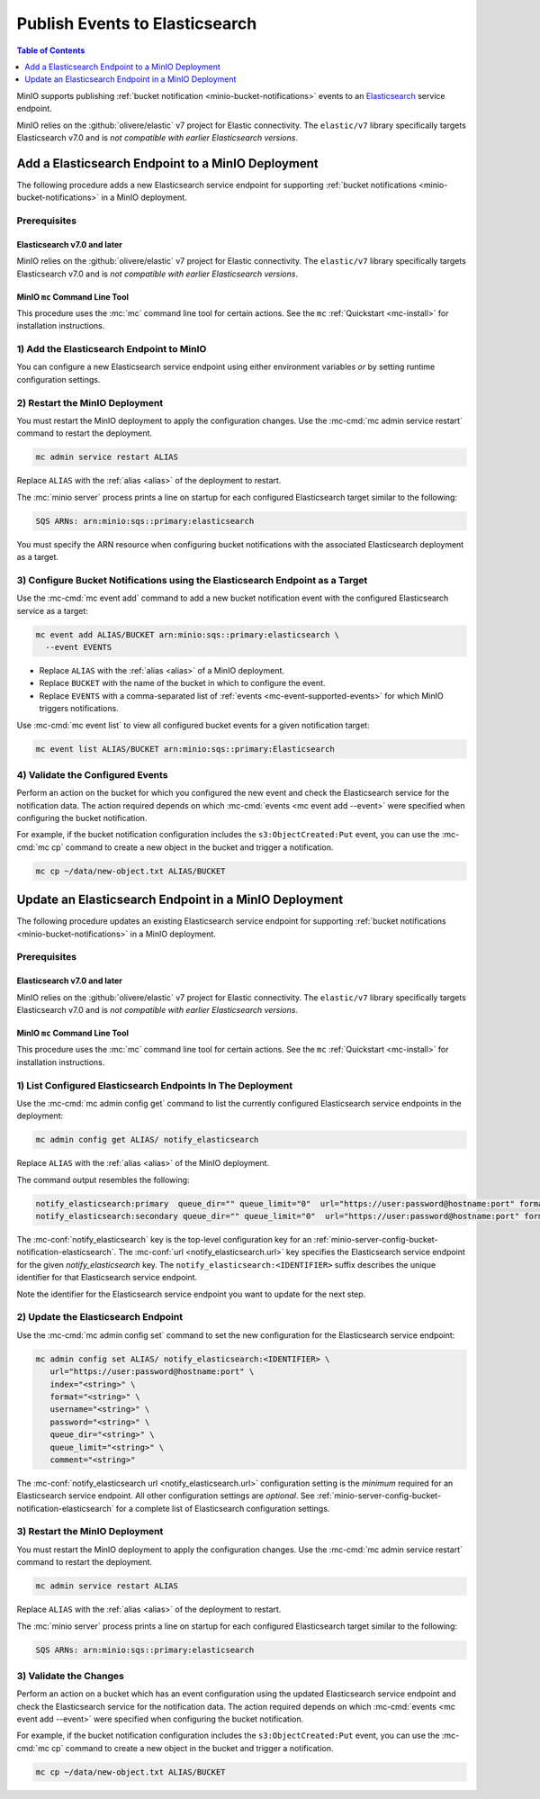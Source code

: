 .. _minio-bucket-notifications-publish-elasticsearch:

===============================
Publish Events to Elasticsearch
===============================

.. default-domain:: minio

.. contents:: Table of Contents
   :local:
   :depth: 1

MinIO supports publishing :ref:`bucket notification
<minio-bucket-notifications>` events to an
`Elasticsearch <https://www.elastic.co/>`__ service endpoint.

MinIO relies on the :github:`olivere/elastic` v7 project for Elastic
connectivity. The ``elastic/v7`` library specifically targets Elasticsearch
v7.0 and is *not compatible with earlier Elasticsearch versions*.

Add a Elasticsearch Endpoint to a MinIO Deployment
--------------------------------------------------

The following procedure adds a new Elasticsearch service endpoint for supporting
:ref:`bucket notifications <minio-bucket-notifications>` in a MinIO
deployment.

Prerequisites
~~~~~~~~~~~~~

Elasticsearch v7.0 and later
++++++++++++++++++++++++++++

MinIO relies on the :github:`olivere/elastic` v7 project for Elastic
connectivity. The ``elastic/v7`` library specifically targets Elasticsearch
v7.0 and is *not compatible with earlier Elasticsearch versions*.

MinIO ``mc`` Command Line Tool
++++++++++++++++++++++++++++++

This procedure uses the :mc:`mc` command line tool for certain actions. 
See the ``mc`` :ref:`Quickstart <mc-install>` for installation instructions.

1) Add the Elasticsearch Endpoint to MinIO
~~~~~~~~~~~~~~~~~~~~~~~~~~~~~~~~~~~~~~~~~~

You can configure a new Elasticsearch service endpoint using either environment variables
*or* by setting runtime configuration settings.

.. tab-set::

   .. tab-item:: Environment Variables

      MinIO supports specifying the Elasticsearch service endpoint and associated
      configuration settings using 
      :ref:`environment variables 
      <minio-server-envvar-bucket-notification-elasticsearch>`. The 
      :mc:`minio server` process applies the specified settings on its 
      next startup.
      
      The following example code sets *all*  environment variables
      related to configuring an Elasticsearch service endpoint. The minimum
      *required* variables are:

      - :envvar:`MINIO_NOTIFY_ELASTICSEARCH_ENABLE`
      - :envvar:`MINIO_NOTIFY_ELASTICSEARCH_URL`
      - :envvar:`MINIO_NOTIFY_ELASTICSEARCH_INDEX`
      - :envvar:`MINIO_NOTIFY_ELASTICSEARCH_FORMAT`


      .. code-block:: shell
         :class: copyable

         set MINIO_NOTIFY_ELASTICSEARCH_ENABLE_<IDENTIFIER>="on"
         set MINIO_NOTIFY_ELASTICSEARCH_URL_<IDENTIFIER>="<ENDPOINT>"
         set MINIO_NOTIFY_ELASTICSEARCH_INDEX_<IDENTIFIER>="<string>"
         set MINIO_NOTIFY_ELASTICSEARCH_FORMAT_<IDENTIFIER>="<string>"
         set MINIO_NOTIFY_ELASTICSEARCH_USERNAME_<IDENTIFIER>="<string>"
         set MINIO_NOTIFY_ELASTICSEARCH_PASSWORD_<IDENTIFIER>="<string>"
         set MINIO_NOTIFY_ELASTICSEARCH_QUEUE_DIR_<IDENTIFIER>="<string>"
         set MINIO_NOTIFY_ELASTICSEARCH_QUEUE_LIMIT_<IDENTIFIER>="<string>"
         set MINIO_NOTIFY_ELASTICSEARCH_COMMENT_<IDENTIFIER>="<string>"

      - Replace ``<IDENTIFIER>`` with a unique descriptive string for the
        TARGET service endpoint. Use the same ``<IDENTIFIER>`` value for all 
        environment variables related to the new target service endpoint.
        The following examples assume an identifier of ``PRIMARY``.

        If the specified ``<IDENTIFIER>`` matches an existing Elasticsearch
        service endpoint on the MinIO deployment, the new settings *override*
        any existing settings for that endpoint. Use 
        :mc-cmd:`mc admin config get notify_elasticsearch <mc admin config get>`
        to review the currently configured Elasticsearch endpoints on the MinIO
        deployment.

      - Replace ``<ENDPOINT>`` with the URL of the Elasticsearch service endpoint.
        For example:

      See :ref:`Elasticsearch Service for Bucket Notifications
      <minio-server-envvar-bucket-notification-elasticsearch>` for complete
      documentation on each environment variable.

   .. tab-item:: Configuration Settings

      MinIO supports adding or updating Elasticsearch endpoints on a running 
      :mc:`minio server` process using the :mc-cmd:`mc admin config set` command 
      and the :mc-conf:`notify_elasticsearch` configuration key. You must restart the 
      :mc:`minio server` process to apply any new or updated configuration
      settings.

      The following example code sets *all*  settings related to configuring an
      Elasticsearch service endpoint. The minimum *required* settings are:
      
      - :mc-conf:`url <notify_elasticsearch.url>`
      - :mc-conf:`index <notify_elasticsearch.index>`
      - :mc-conf:`format <notify_elasticsearch.format>` 

      .. code-block:: shell
         :class: copyable

         mc admin config set ALIAS/ notify_elasticsearch:IDENTIFIER \
            url="ENDPOINT" \
            index="<string>" \
            format="<string>" \
            username="<string>" \
            password="<string>" \
            queue_dir="<string>" \
            queue_limit="<string>" \
            comment="<string>"


      - Replace ``IDENTIFIER`` with a unique descriptive string for the
        Elasticsearch service endpoint. The following examples in this procedure
        assume an identifier of ``PRIMARY``.

        If the specified ``IDENTIFIER`` matches an existing Elasticsearch service
        endpoint on the MinIO deployment, the new settings *override* 
        any existing settings for that endpoint. Use 
        :mc-cmd:`mc admin config get notify_elasticsearch <mc admin config get>`
        to review the currently configured Elasticsearch endpoints on the MinIO
        deployment.

      - Replace ``ENDPOINT`` with the URL of the Elasticsearch service endpoint.
        For example:

        ``https://user:password@hostname:port``

      See :ref:`Elasticsearch Bucket Notification Configuration Settings
      <minio-server-config-bucket-notification-elasticsearch>` for complete 
      documentation on each setting.

2) Restart the MinIO Deployment
~~~~~~~~~~~~~~~~~~~~~~~~~~~~~~~

You must restart the MinIO deployment to apply the configuration changes. 
Use the :mc-cmd:`mc admin service restart` command to restart the deployment.

.. code-block:: shell
   :class: copyable

   mc admin service restart ALIAS

Replace ``ALIAS`` with the :ref:`alias <alias>` of the deployment to 
restart.

The :mc:`minio server` process prints a line on startup for each configured Elasticsearch
target similar to the following:

.. code-block:: shell

   SQS ARNs: arn:minio:sqs::primary:elasticsearch

You must specify the ARN resource when configuring bucket notifications with
the associated Elasticsearch deployment as a target.

3) Configure Bucket Notifications using the Elasticsearch Endpoint as a Target
~~~~~~~~~~~~~~~~~~~~~~~~~~~~~~~~~~~~~~~~~~~~~~~~~~~~~~~~~~~~~~~~~~~~~~~~~~~~~~

Use the :mc-cmd:`mc event add` command to add a new bucket notification 
event with the configured Elasticsearch service as a target:

.. code-block:: shell
   :class: copyable

   mc event add ALIAS/BUCKET arn:minio:sqs::primary:elasticsearch \
     --event EVENTS

- Replace ``ALIAS`` with the :ref:`alias <alias>` of a MinIO deployment.
- Replace ``BUCKET`` with the name of the bucket in which to configure the 
  event.
- Replace ``EVENTS`` with a comma-separated list of :ref:`events 
  <mc-event-supported-events>` for which MinIO triggers notifications.

Use :mc-cmd:`mc event list` to view all configured bucket events for 
a given notification target:

.. code-block:: shell
   :class: copyable

   mc event list ALIAS/BUCKET arn:minio:sqs::primary:Elasticsearch

4) Validate the Configured Events
~~~~~~~~~~~~~~~~~~~~~~~~~~~~~~~~~

Perform an action on the bucket for which you configured the new event and 
check the Elasticsearch service for the notification data. The action required
depends on which :mc-cmd:`events <mc event add --event>` were specified
when configuring the bucket notification.

For example, if the bucket notification configuration includes the 
``s3:ObjectCreated:Put`` event, you can use the 
:mc-cmd:`mc cp` command to create a new object in the bucket and trigger 
a notification.

.. code-block:: shell
   :class: copyable

   mc cp ~/data/new-object.txt ALIAS/BUCKET

Update an Elasticsearch Endpoint in a MinIO Deployment
------------------------------------------------------

The following procedure updates an existing Elasticsearch service endpoint for supporting
:ref:`bucket notifications <minio-bucket-notifications>` in a MinIO
deployment.

Prerequisites
~~~~~~~~~~~~~~

Elasticsearch v7.0 and later
++++++++++++++++++++++++++++

MinIO relies on the :github:`olivere/elastic` v7 project for Elastic
connectivity. The ``elastic/v7`` library specifically targets Elasticsearch
v7.0 and is *not compatible with earlier Elasticsearch versions*.

MinIO ``mc`` Command Line Tool
++++++++++++++++++++++++++++++

This procedure uses the :mc:`mc` command line tool for certain actions. 
See the ``mc`` :ref:`Quickstart <mc-install>` for installation instructions.


1) List Configured Elasticsearch Endpoints In The Deployment
~~~~~~~~~~~~~~~~~~~~~~~~~~~~~~~~~~~~~~~~~~~~~~~~~~~~~~~~~~~~

Use the :mc-cmd:`mc admin config get` command to list the currently
configured Elasticsearch service endpoints in the deployment:

.. code-block:: shell
   :class: copyable

   mc admin config get ALIAS/ notify_elasticsearch

Replace ``ALIAS`` with the :ref:`alias <alias>` of the MinIO deployment.

The command output resembles the following:

.. code-block:: shell

   notify_elasticsearch:primary  queue_dir="" queue_limit="0"  url="https://user:password@hostname:port" format="namespace" index=""
   notify_elasticsearch:secondary queue_dir="" queue_limit="0"  url="https://user:password@hostname:port" format="namespace" index=""

The :mc-conf:`notify_elasticsearch` key is the top-level configuration key for
an :ref:`minio-server-config-bucket-notification-elasticsearch`. The
:mc-conf:`url <notify_elasticsearch.url>` key specifies the Elasticsearch
service endpoint for the given `notify_elasticsearch` key. The
``notify_elasticsearch:<IDENTIFIER>`` suffix describes the unique identifier for
that Elasticsearch service endpoint.

Note the identifier for the Elasticsearch service endpoint you want to update for
the next step. 

2) Update the Elasticsearch Endpoint
~~~~~~~~~~~~~~~~~~~~~~~~~~~~~~~~~~~~

Use the :mc-cmd:`mc admin config set` command to set the new configuration
for the Elasticsearch service endpoint:

.. code-block:: shell
   :class: copyable

   mc admin config set ALIAS/ notify_elasticsearch:<IDENTIFIER> \
      url="https://user:password@hostname:port" \
      index="<string>" \
      format="<string>" \
      username="<string>" \
      password="<string>" \
      queue_dir="<string>" \
      queue_limit="<string>" \
      comment="<string>"

The :mc-conf:`notify_elasticsearch url <notify_elasticsearch.url>` configuration
setting is the *minimum* required for an Elasticsearch service endpoint. All
other configuration settings are *optional*. See
:ref:`minio-server-config-bucket-notification-elasticsearch` for a complete list
of Elasticsearch configuration settings.

3) Restart the MinIO Deployment
~~~~~~~~~~~~~~~~~~~~~~~~~~~~~~~

You must restart the MinIO deployment to apply the configuration changes. 
Use the :mc-cmd:`mc admin service restart` command to restart the deployment.

.. code-block:: shell
   :class: copyable

   mc admin service restart ALIAS

Replace ``ALIAS`` with the :ref:`alias <alias>` of the deployment to 
restart.

The :mc:`minio server` process prints a line on startup for each configured
Elasticsearch target similar to the following:

.. code-block:: shell

   SQS ARNs: arn:minio:sqs::primary:elasticsearch

3) Validate the Changes
~~~~~~~~~~~~~~~~~~~~~~~

Perform an action on a bucket which has an event configuration using the updated
Elasticsearch service endpoint and check the Elasticsearch service for the
notification data. The action required depends on which 
:mc-cmd:`events <mc event add --event>` were specified when configuring the bucket
notification.

For example, if the bucket notification configuration includes the 
``s3:ObjectCreated:Put`` event, you can use the 
:mc-cmd:`mc cp` command to create a new object in the bucket and trigger 
a notification.

.. code-block:: shell
   :class: copyable

   mc cp ~/data/new-object.txt ALIAS/BUCKET